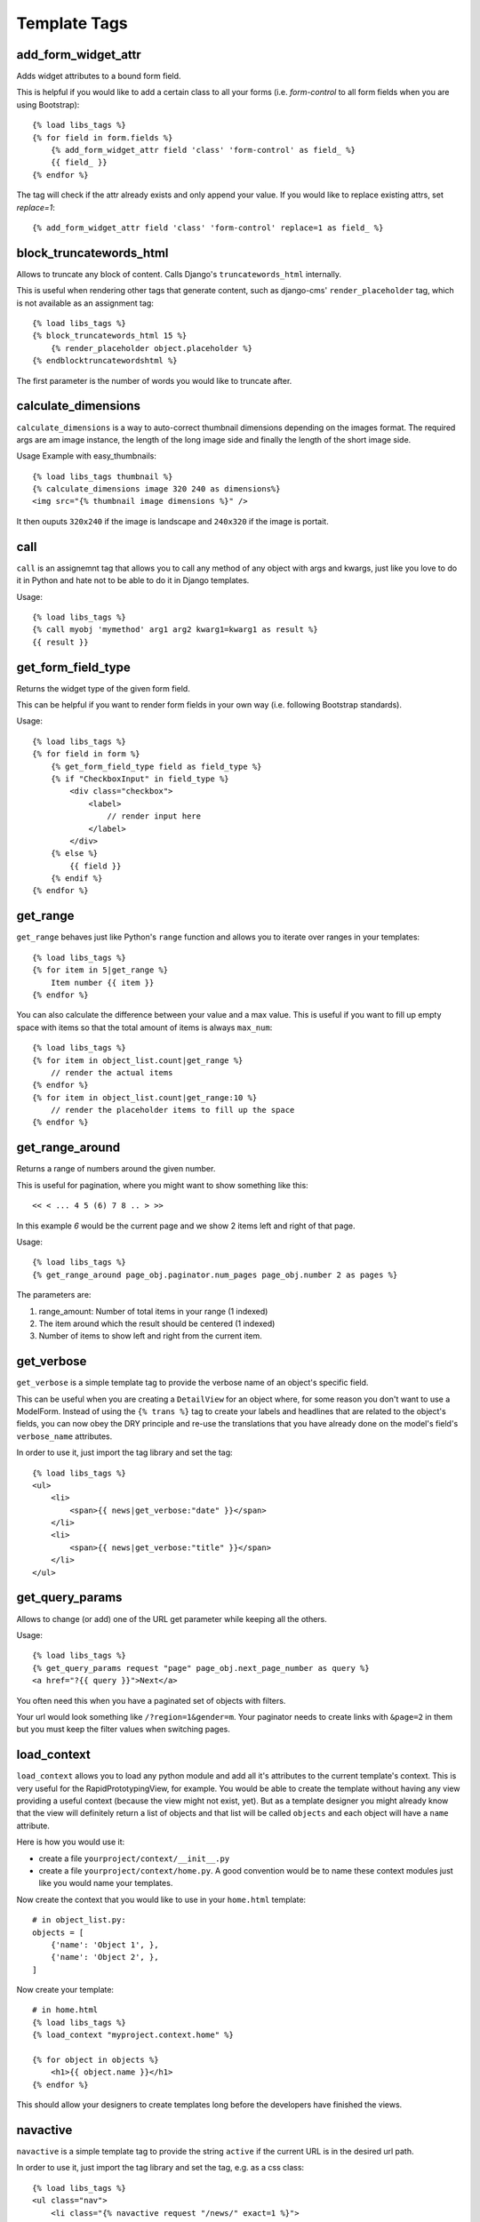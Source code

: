 Template Tags
=============

add_form_widget_attr
--------------------
Adds widget attributes to a bound form field.

This is helpful if you would like to add a certain class to all your forms
(i.e. `form-control` to all form fields when you are using Bootstrap)::

    {% load libs_tags %}
    {% for field in form.fields %}
        {% add_form_widget_attr field 'class' 'form-control' as field_ %}
        {{ field_ }}
    {% endfor %}

The tag will check if the attr already exists and only append your value.
If you would like to replace existing attrs, set `replace=1`::

    {% add_form_widget_attr field 'class' 'form-control' replace=1 as field_ %}


block_truncatewords_html
------------------------
Allows to truncate any block of content. Calls Django's ``truncatewords_html``
internally.

This is useful when rendering other tags that generate content,
such as django-cms' ``render_placeholder`` tag, which is not available
as an assignment tag::

    {% load libs_tags %}
    {% block_truncatewords_html 15 %}
        {% render_placeholder object.placeholder %}
    {% endblocktruncatewordshtml %}

The first parameter is the number of words you would like to truncate after.


calculate_dimensions
--------------------

``calculate_dimensions`` is a way to auto-correct thumbnail dimensions
depending on the images format. The required args are am image instance, the
length of the long image side and finally the length of the short image side.

Usage Example with easy_thumbnails::

    {% load libs_tags thumbnail %}
    {% calculate_dimensions image 320 240 as dimensions%}
    <img src="{% thumbnail image dimensions %}" />


It then ouputs ``320x240`` if the image is landscape and ``240x320`` if the
image is portait.



call
----

``call`` is an assignemnt tag that allows you to call any method of any object
with args and kwargs, just like you love to do it in Python and hate not to be
able to do it in Django templates.

Usage::

    {% load libs_tags %}
    {% call myobj 'mymethod' arg1 arg2 kwarg1=kwarg1 as result %}
    {{ result }}


get_form_field_type
-------------------
Returns the widget type of the given form field.

This can be helpful if you want to render form fields in your own way
(i.e. following Bootstrap standards).

Usage::

    {% load libs_tags %}
    {% for field in form %}
        {% get_form_field_type field as field_type %}
        {% if "CheckboxInput" in field_type %}
            <div class="checkbox">
                <label>
                    // render input here
                </label>
            </div>
        {% else %}
            {{ field }}
        {% endif %}
    {% endfor %}


get_range
---------

``get_range`` behaves just like Python's ``range`` function and allows you to
iterate over ranges in your templates::

    {% load libs_tags %}
    {% for item in 5|get_range %}
        Item number {{ item }}
    {% endfor %}

You can also calculate the difference between your value and a max value.
This is useful if you want to fill up empty space with items so that the
total amount of items is always ``max_num``::

    {% load libs_tags %}
    {% for item in object_list.count|get_range %}
        // render the actual items
    {% endfor %}
    {% for item in object_list.count|get_range:10 %}
        // render the placeholder items to fill up the space
    {% endfor %}

get_range_around
----------------
Returns a range of numbers around the given number.

This is useful for pagination, where you might want to show something
like this::

    << < ... 4 5 (6) 7 8 .. > >>

In this example `6` would be the current page and we show 2 items left and
right of that page.

Usage::

    {% load libs_tags %}
    {% get_range_around page_obj.paginator.num_pages page_obj.number 2 as pages %}

The parameters are:

1. range_amount: Number of total items in your range (1 indexed)
2. The item around which the result should be centered (1 indexed)
3. Number of items to show left and right from the current item.


get_verbose
-----------

``get_verbose`` is a simple template tag to provide the verbose name of an
object's specific field.

This can be useful when you are creating a ``DetailView`` for an object where,
for some reason you don't want to use a ModelForm. Instead of using the
``{% trans %}`` tag to create your labels and headlines that are related to
the object's fields, you can now obey the DRY principle and re-use the
translations that you have already done on the model's field's
``verbose_name`` attributes.

In order to use it, just import the tag library and set the tag::

    {% load libs_tags %}
    <ul>
        <li>
            <span>{{ news|get_verbose:"date" }}</span>
        </li>
        <li>
            <span>{{ news|get_verbose:"title" }}</span>
        </li>
    </ul>


get_query_params
----------------

Allows to change (or add) one of the URL get parameter while keeping all the
others.

Usage::

    {% load libs_tags %}
    {% get_query_params request "page" page_obj.next_page_number as query %}
    <a href="?{{ query }}">Next</a>

You often need this when you have a paginated set of objects with filters.

Your url would look something like ``/?region=1&gender=m``. Your paginator
needs to create links with ``&page=2`` in them but you must keep the
filter values when switching pages.


load_context
------------

``load_context`` allows you to load any python module and add all it's
attributes to the current template's context. This is very useful for the
RapidPrototypingView, for example. You would be able to create the template
without having any view providing a useful context (because the view might
not exist, yet). But as a template designer you might already know that the
view will definitely return a list of objects and that list will be called
``objects`` and each object will have a ``name`` attribute.

Here is how you would use it:

* create a file ``yourproject/context/__init__.py``
* create a file ``yourproject/context/home.py``. A good convention would be
  to name these context modules just like you would name your templates.

Now create the context that you would like to use in your ``home.html``
template::

    # in object_list.py:
    objects = [
        {'name': 'Object 1', },
        {'name': 'Object 2', },
    ]

Now create your template::

    # in home.html
    {% load libs_tags %}
    {% load_context "myproject.context.home" %}

    {% for object in objects %}
        <h1>{{ object.name }}</h1>
    {% endfor %}

This should allow your designers to create templates long before the developers
have finished the views.


navactive
---------

``navactive`` is a simple template tag to provide the string ``active`` if
the current URL is in the desired url path.

In order to use it, just import the tag library and set the tag, e.g. as a
css class::

    {% load libs_tags %}
    <ul class="nav">
        <li class="{% navactive request "/news/" exact=1 %}">
            <a href="{% url "news_list" %}">{% trans "News" %}</a>
        </li>
        <li class="{% navactive request "/news/" %}">
            <a href="{% url "news_detail" pk=latest.pk %}">{% trans "Latest News Entry" %}</a>
        </li>
    </ul>


render_analytics_code
---------------------

``render_analytics_code`` is an inclusion tag to render Google's analytics
script code.

Usage::

    {% load libs_tags %}
    {% render_analytics_code %}


or (if you don't want to use the ``anonymizeIp`` setting)::

    {% load libs_tags %}
    ...
    <head>
    ...
    {% render_analytics_code False %}
    </head>

If you would like to override the template used by the tag, please use
``django_libs/analytics.html``.


render_analytics2_code
----------------------

The same as ``render_analytics_code`` but uses the new syntax and always uses
anonymize IP.

Usage::

    {% load libs_tags %}
    ...
    <head>
    ...
    {% render_analytics2_code %}
    </head>


set_context
-----------

``set_context`` allows you to put any variable into the context. This can be
useful when you are creating prototype templates where you don't have the full
template context, yet but you already know that certain variables will be
available later::

    {% load libs_tags %}
    {% set_context '/dummy-url/' as contact_url %}
    {% blocktrans with contact_url=contact_url %}
    Please don't hesitate to <a href="{{ contact_url }}">contact us</a>.
    {% endblocktrans %}


verbatim
--------

``verbatim`` is a tag to render x-tmpl templates in Django templates without
losing the code structure.

Usage::

    {% load libs_tags %}
    {% verbatim %}
    {% if test1 %}
        {% test1 %}
    {% endif %}
    {{ test2 }}
    {% endverbatim %}


The output will be::

    {% if test1 %}
        {% test1 %}
    {% endif %}
    {{ test2 }}
